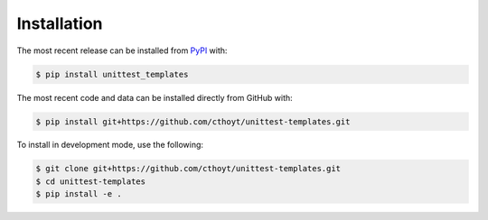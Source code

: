 Installation
============
The most recent release can be installed from
`PyPI <https://pypi.org/project/unittest_templates>`_ with:

.. code-block:: shell

    $ pip install unittest_templates

The most recent code and data can be installed directly from GitHub with:

.. code-block:: shell

    $ pip install git+https://github.com/cthoyt/unittest-templates.git

To install in development mode, use the following:

.. code-block:: shell

    $ git clone git+https://github.com/cthoyt/unittest-templates.git
    $ cd unittest-templates
    $ pip install -e .
